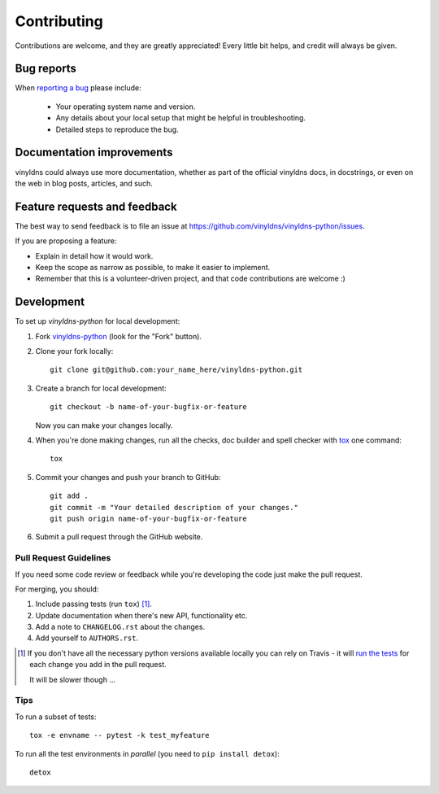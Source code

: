 ============
Contributing
============

Contributions are welcome, and they are greatly appreciated! Every
little bit helps, and credit will always be given.

Bug reports
===========

When `reporting a bug <https://github.com/vinyldns/vinyldns-python/issues>`_ please include:

    * Your operating system name and version.
    * Any details about your local setup that might be helpful in troubleshooting.
    * Detailed steps to reproduce the bug.

Documentation improvements
==========================

vinyldns could always use more documentation, whether as part of the
official vinyldns docs, in docstrings, or even on the web in blog posts,
articles, and such.

Feature requests and feedback
=============================

The best way to send feedback is to file an issue at https://github.com/vinyldns/vinyldns-python/issues.

If you are proposing a feature:

* Explain in detail how it would work.
* Keep the scope as narrow as possible, to make it easier to implement.
* Remember that this is a volunteer-driven project, and that code contributions are welcome :)

Development
===========

To set up `vinyldns-python` for local development:

1. Fork `vinyldns-python <https://github.com/vinyldns/vinyldns-python>`_
   (look for the "Fork" button).
2. Clone your fork locally::

    git clone git@github.com:your_name_here/vinyldns-python.git

3. Create a branch for local development::

    git checkout -b name-of-your-bugfix-or-feature

   Now you can make your changes locally.

4. When you're done making changes, run all the checks, doc builder and spell checker with `tox <http://tox.readthedocs.io/en/latest/install.html>`_ one command::

    tox

5. Commit your changes and push your branch to GitHub::

    git add .
    git commit -m "Your detailed description of your changes."
    git push origin name-of-your-bugfix-or-feature

6. Submit a pull request through the GitHub website.

Pull Request Guidelines
-----------------------

If you need some code review or feedback while you're developing the code just make the pull request.

For merging, you should:

1. Include passing tests (run ``tox``) [1]_.
2. Update documentation when there's new API, functionality etc.
3. Add a note to ``CHANGELOG.rst`` about the changes.
4. Add yourself to ``AUTHORS.rst``.

.. [1] If you don't have all the necessary python versions available locally you can rely on Travis - it will
       `run the tests <https://travis-ci.org/vinyldns/vinyldns-python/pull_requests>`_ for each change you add in the pull request.

       It will be slower though ...

Tips
----

To run a subset of tests::

    tox -e envname -- pytest -k test_myfeature

To run all the test environments in *parallel* (you need to ``pip install detox``)::

    detox
